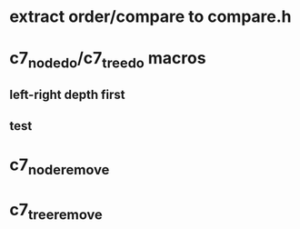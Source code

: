 * extract order/compare to compare.h
* c7_node_do/c7_tree_do macros
** left-right depth first
** test
* c7_node_remove
* c7_tree_remove

